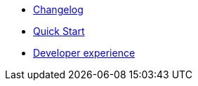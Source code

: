 // Copyright 2019 Ludan Stoecklé
// SPDX-License-Identifier: CC-BY-4.0
* xref:changelog.adoc[Changelog]
* xref:quickstart.adoc[Quick Start]
* xref:dev_experience.adoc[Developer experience]

